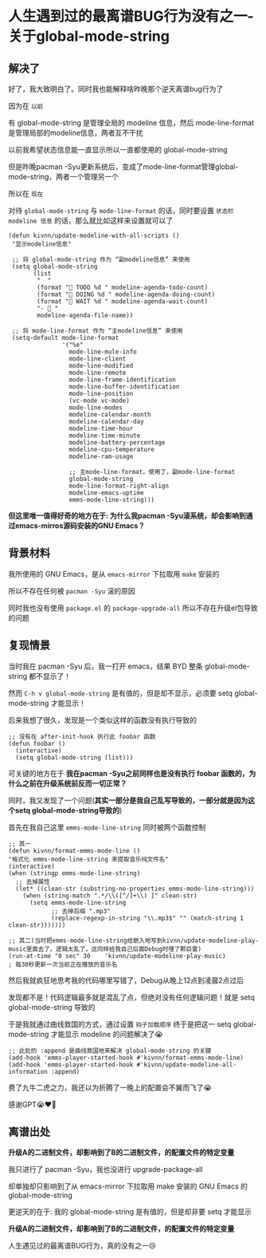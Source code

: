 * 人生遇到过的最离谱BUG行为没有之一-关于global-mode-string

** 解决了

好了，我大致明白了。同时我也能解释啥昨晚那个逆天离谱bug行为了

因为在 ~以前~

有 global-mode-string 是管理全局的 modeline 信息，然后 mode-line-format 是管理局部的modeline信息，两者互不干扰

以前我希望状态信息能一直显示所以一直都使用的 global-mode-string

但是昨晚pacman -Syu更新系统后，变成了mode-line-format管理global-mode-string，两者一个管理另一个

所以在 ~现在~

对待 ~global-mode-string~ 与 ~mode-line-format~ 的话，同时要设置 =状态栏 modeline 信息= 的话，那么就比如这样来设置就可以了

#+begin_src elisp
  (defun kivnn/update-modeline-with-all-scripts ()
   "显示modeline信息"

   ;; 将 global-mode-string 作为 “副modeline信息” 来使用
   (setq global-mode-string
         (list
          "  "
          (format "󰄒 TODO %d " modeline-agenda-todo-count)
          (format "󱞿 DOING %d " modeline-agenda-doing-count)
          (format "󰝕 WAIT %d " modeline-agenda-wait-count)
          "-  "
          modeline-agenda-file-name))

   ;; 将 mode-line-format 作为 “主modeline信息” 来使用   
   (setq-default mode-line-format
                 '("%e"
                   mode-line-mule-info
                   mode-line-client
                   mode-line-modified
                   mode-line-remote
                   mode-line-frame-identification
                   mode-line-buffer-identification
                   mode-line-position
                   (vc-mode vc-mode)
                   mode-line-modes
                   modeline-calendar-month
                   modeline-calendar-day
                   modeline-time-hour
                   modeline-time-minute
                   modeline-battery-percentage
                   modeline-cpu-temperature
                   modeline-ram-usage
                   
                   ;; 主mode-line-format，使用了，副mode-line-format
                   global-mode-string
                   mode-line-format-right-align
                   modeline-emacs-uptime
                   emms-mode-line-string)))
#+end_src

*但这里唯一值得好奇的地方在于: 为什么我pacman -Syu滚系统，却会影响到通过emacs-mirros源码安装的GNU Emacs？*

** 背景材料

我所使用的 GNU Emacs，是从 ~emacs-mirror~ 下拉取用 ~make~ 安装的

所以不存在任何被 ~pacman -Syu~ 滚的原因

同时我也没有使用 ~package.el~ 的 ~package-upgrade-all~ 所以不存在升级el包导致的问题

** 复现情景

当时我在 pacman -Syu 后，我一打开 emacs，结果 BYD 整条 global-mode-string 都不显示了！

然而 ~C-h v global-mode-string~ 是有值的，但是却不显示，必须要 setq global-mode-string 才能显示！

后来我想了很久，发现是一个类似这样的函数没有执行导致的

#+begin_src elisp
  ;; 没有在 after-init-hook 执行此 foobar 函数
  (defun foobar ()
    (interactive)
    (setq global-mode-string (list)))
#+end_src

可关键的地方在于 *我在pacman -Syu之前同样也是没有执行 foobar 函数的，为什么之前在升级系统前反而一切正常？*

同时，我又发现了一个问题(*其实一部分是我自己乱写导致的，一部分就是因为这个setq global-mode-string导致的*) 

首先在我自己这里 ~emms-mode-line-string~ 同时被两个函数控制

#+begin_src elisp
  ;; 其一
  (defun kivnn/format-emms-mode-line ()
  "格式化 emms-mode-line-string 来提取音乐纯文件名"
  (interactive)
  (when (stringp emms-mode-line-string)
    ;; 去掉属性
    (let* ((clean-str (substring-no-properties emms-mode-line-string)))
      (when (string-match ".*/\\([^/]+\\) ]" clean-str)
        (setq emms-mode-line-string
              ;; 去掉后缀 ".mp3"
              (replace-regexp-in-string "\\.mp3$" "" (match-string 1 clean-str)))))))

  ;; 其二(当时把emms-mode-line-string给嵌入地写到kivnn/update-modeline-play-music里面去了，逻辑太乱了，这同样给我自己后面Debug时埋了颗巨雷)
  (run-at-time "0 sec" 30    'kivnn/update-modeline-play-music)          ; 每30秒更新一次当前正在播放的音乐名
#+end_src

然后我就疯狂地思考我的代码哪里写错了，Debug从晚上12点到凌晨2点过后

发现都不是！代码逻辑最多就是混乱了点，但绝对没有任何逻辑问题！就是 setq global-mode-string 导致的

于是我就通过曲线救国的方式，通过设置 ~钩子加载顺序~ 终于是把这一 setq global-mode-string 才能显示 modeline 的问题解决了😭

#+begin_src elisp
   ;; 此处的 :append 是曲线救国地来解决 global-mode-string 的关键
   (add-hook 'emms-player-started-hook #'kivnn/format-emms-mode-line)
   (add-hook 'emms-player-started-hook #'kivnn/update-modeline-all-information :append)
#+end_src

费了九牛二虎之力，我还以为折腾了一晚上的配置会不翼而飞了😭

感谢GPT😭♥️🙏

** 离谱出处

*升级A的二进制文件，却影响到了B的二进制文件，的配置文件的特定变量*

我只进行了 pacman -Syu，我也没进行 upgrade-package-all

却单独却只影响到了从 emacs-mirror 下拉取用 make 安装的 GNU Emacs 的 global-mode-string

更逆天的在于: 我的 global-mode-string 是有值的，但是却非要 setq 才能显示

*升级A的二进制文件，却影响到了B的二进制文件，的配置文件的特定变量*

人生遇见过的最离谱BUG行为，真的没有之一😢
